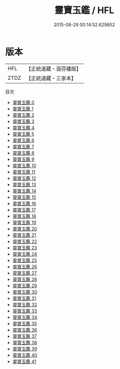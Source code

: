 #+TITLE: 靈寶玉鑑 / HFL

#+DATE: 2015-08-29 00:14:52.629852
* 版本
 |       HFL|【正統道藏・涵芬樓版】|
 |      ZTDZ|【正統道藏・三家本】|
目次
 - [[file:KR5b0250_000.txt][靈寶玉鑑 0]]
 - [[file:KR5b0250_001.txt][靈寶玉鑑 1]]
 - [[file:KR5b0250_002.txt][靈寶玉鑑 2]]
 - [[file:KR5b0250_003.txt][靈寶玉鑑 3]]
 - [[file:KR5b0250_004.txt][靈寶玉鑑 4]]
 - [[file:KR5b0250_005.txt][靈寶玉鑑 5]]
 - [[file:KR5b0250_006.txt][靈寶玉鑑 6]]
 - [[file:KR5b0250_007.txt][靈寶玉鑑 7]]
 - [[file:KR5b0250_008.txt][靈寶玉鑑 8]]
 - [[file:KR5b0250_009.txt][靈寶玉鑑 9]]
 - [[file:KR5b0250_010.txt][靈寶玉鑑 10]]
 - [[file:KR5b0250_011.txt][靈寶玉鑑 11]]
 - [[file:KR5b0250_012.txt][靈寶玉鑑 12]]
 - [[file:KR5b0250_013.txt][靈寶玉鑑 13]]
 - [[file:KR5b0250_014.txt][靈寶玉鑑 14]]
 - [[file:KR5b0250_015.txt][靈寶玉鑑 15]]
 - [[file:KR5b0250_016.txt][靈寶玉鑑 16]]
 - [[file:KR5b0250_017.txt][靈寶玉鑑 17]]
 - [[file:KR5b0250_018.txt][靈寶玉鑑 18]]
 - [[file:KR5b0250_019.txt][靈寶玉鑑 19]]
 - [[file:KR5b0250_020.txt][靈寶玉鑑 20]]
 - [[file:KR5b0250_021.txt][靈寶玉鑑 21]]
 - [[file:KR5b0250_022.txt][靈寶玉鑑 22]]
 - [[file:KR5b0250_023.txt][靈寶玉鑑 23]]
 - [[file:KR5b0250_024.txt][靈寶玉鑑 24]]
 - [[file:KR5b0250_025.txt][靈寶玉鑑 25]]
 - [[file:KR5b0250_026.txt][靈寶玉鑑 26]]
 - [[file:KR5b0250_027.txt][靈寶玉鑑 27]]
 - [[file:KR5b0250_028.txt][靈寶玉鑑 28]]
 - [[file:KR5b0250_029.txt][靈寶玉鑑 29]]
 - [[file:KR5b0250_030.txt][靈寶玉鑑 30]]
 - [[file:KR5b0250_031.txt][靈寶玉鑑 31]]
 - [[file:KR5b0250_032.txt][靈寶玉鑑 32]]
 - [[file:KR5b0250_033.txt][靈寶玉鑑 33]]
 - [[file:KR5b0250_034.txt][靈寶玉鑑 34]]
 - [[file:KR5b0250_035.txt][靈寶玉鑑 35]]
 - [[file:KR5b0250_036.txt][靈寶玉鑑 36]]
 - [[file:KR5b0250_037.txt][靈寶玉鑑 37]]
 - [[file:KR5b0250_038.txt][靈寶玉鑑 38]]
 - [[file:KR5b0250_039.txt][靈寶玉鑑 39]]
 - [[file:KR5b0250_040.txt][靈寶玉鑑 40]]
 - [[file:KR5b0250_041.txt][靈寶玉鑑 41]]
